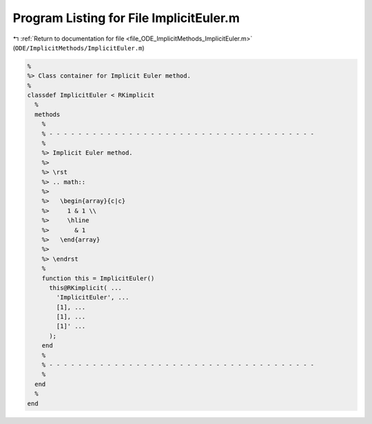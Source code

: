 
.. _program_listing_file_ODE_ImplicitMethods_ImplicitEuler.m:

Program Listing for File ImplicitEuler.m
========================================

|exhale_lsh| :ref:`Return to documentation for file <file_ODE_ImplicitMethods_ImplicitEuler.m>` (``ODE/ImplicitMethods/ImplicitEuler.m``)

.. |exhale_lsh| unicode:: U+021B0 .. UPWARDS ARROW WITH TIP LEFTWARDS

.. code-block:: MATLAB

   %
   %> Class container for Implicit Euler method.
   %
   classdef ImplicitEuler < RKimplicit
     %
     methods
       %
       % - - - - - - - - - - - - - - - - - - - - - - - - - - - - - - - - - - - - -
       %
       %> Implicit Euler method.
       %>
       %> \rst
       %> .. math::
       %>
       %>   \begin{array}{c|c}
       %>     1 & 1 \\
       %>     \hline
       %>       & 1
       %>   \end{array}
       %>
       %> \endrst
       %
       function this = ImplicitEuler()
         this@RKimplicit( ...
           'ImplicitEuler', ...
           [1], ...
           [1], ...
           [1]' ...
         );
       end
       %
       % - - - - - - - - - - - - - - - - - - - - - - - - - - - - - - - - - - - - -
       %
     end
     %
   end
